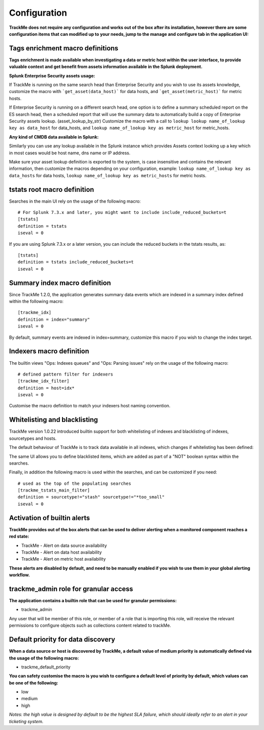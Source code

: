 Configuration
#############

**TrackMe does not require any configuration and works out of the box after its installation, however there are some configuration items that can modified up to your needs, jump to the manage and configure tab in the application UI:**

.. image:: img/configure_ui.png
   :alt: configure_ui.png
   :align: center

Tags enrichment macro definitions
=================================

.. image:: img/macro_tags.png
   :alt: macro_tags.png
   :align: center

**Tags enrichment is made available when investigating a data or metric host within the user interface, to provide valuable context and get benefit from assets information available in the Splunk deployment.**

**Splunk Enterprise Security assets usage:**

If TrackMe is running on the same search head than Enterprise Security and you wish to use its assets knowledge, customize the macro with ```get_asset(data_host)``` for data hosts, and ```get_asset(metric_host)``` for metric hosts.

If Enterprise Security is running on a different search head, one option is to define a summary scheduled report on the ES search head, then a scheduled report that will use the summary data to automatically build a copy of Enterprise Security assets lookup. (asset_lookup_by_str) Customize the macro with a call to ``lookup lookup name_of_lookup key as data_host`` for data_hosts, and ``lookup name_of_lookup key as metric_host`` for metric_hosts.

**Any kind of CMDB data available in Splunk:**

Similarly you can use any lookup available in the Splunk instance which provides Assets context looking up a key which in most cases would be host name, dns name or IP address.

Make sure your asset lookup definition is exported to the system, is case insensitive and contains the relevant information, then customize the macros depending on your configuration, example: ``lookup name_of_lookup key as data_hosts`` for data hosts, ``lookup name_of_lookup key as metric_hosts`` for metric hosts.

tstats root macro definition
============================

Searches in the main UI rely on the usage of the following macro:

::

    # For Splunk 7.3.x and later, you might want to include include_reduced_buckets=t
    [tstats]
    definition = tstats
    iseval = 0

If you are using Splunk 7.3.x or a later version, you can include the reduced buckets in the tstats results, as:

::

    [tstats]
    definition = tstats include_reduced_buckets=t
    iseval = 0

Summary index macro definition
==============================

Since TrackMe 1.2.0, the application generates summary data events which are indexed in a summary index defined within the following macro:

::

    [trackme_idx]
    definition = index="summary"
    iseval = 0

By default, summary events are indexed in index=summary, customize this macro if you wish to change the index target.

Indexers macro definition
=========================

The builtin views "Ops: Indexes queues" and "Ops: Parsing issues" rely on the usage of the following macro:

::

    # defined pattern filter for indexers
    [trackme_idx_filter]
    definition = host=idx*
    iseval = 0

Customise the macro definition to match your indexers host naming convention.

Whitelisting and blacklisting
=============================

TrackMe version 1.0.22 introduced builtin support for both whitelisting of indexes and blacklisting of indexes, sourcetypes and hosts.

.. image:: img/whitelist_and_blacklist.png
   :alt: whitelist_and_blacklist.png
   :align: center

The default behaviour of TrackMe is to track data available in all indexes, which changes if whitelisting has been defined:

.. image:: img/whitelisting.png
   :alt: .png
   :align: center

The same UI allows you to define blacklisted items, which are added as part of a "NOT" boolean syntax within the searches.

Finally, in addition the following macro is used within the searches, and can be customized if you need:

::

    # used as the top of the populating searches
    [trackme_tstats_main_filter]
    definition = sourcetype!="stash" sourcetype!="*too_small"
    iseval = 0

Activation of builtin alerts
============================

**TrackMe provides out of the box alerts that can be used to deliver alerting when a monitored component reaches a red state:**

- TrackMe - Alert on data source availability

- TrackMe - Alert on data host availability

- TrackMe - Alert on metric host availability

**These alerts are disabled by default, and need to be manually enabled if you wish to use them in your global alerting workflow.**

trackme_admin role for granular access
======================================

**The application contains a builtin role that can be used for granular permissions:**

- trackme_admin

Any user that will be member of this role, or member of a role that is importing this role, will receive the relevant permissions to configure objects such as collections content related to trackMe.

Default priority for data discovery
===================================

**When a data source or host is discovered by TrackMe, a default value of medium priority is automatically defined via the usage of the following macro:**

- trackme_default_priority

**You can safety customise the macro is you wish to configure a default level of priority by default, which values can be one of the following:**

- low
- medium
- high

*Notes: the high value is designed by default to be the highest SLA failure, which should ideally refer to an alert in your ticketing system.*
